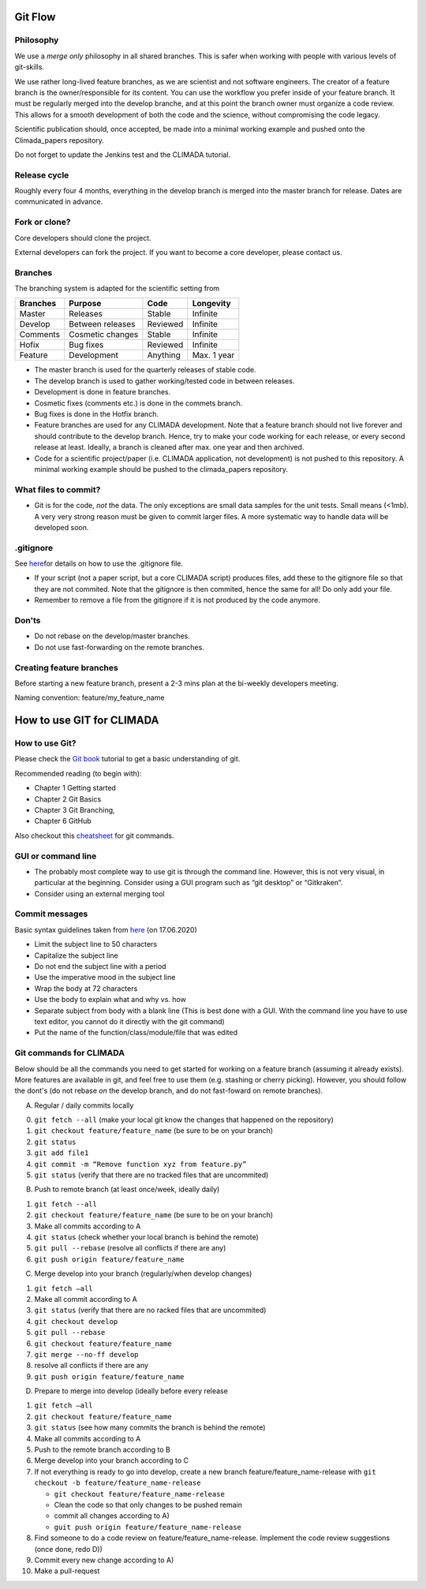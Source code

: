 Git Flow
========

Philosophy
----------

We use a *merge only* philosophy in all shared branches. This is safer
when working with people with various levels of git-skills.

We use rather long-lived feature branches, as we are scientist and not
software engineers. The creator of a feature branch is the
owner/responsible for its content. You can use the workflow you prefer
inside of your feature branch. It must be regularly merged into the
develop branche, and at this point the branch owner must organize a code
review. This allows for a smooth development of both the code and the
science, without compromising the code legacy.

Scientific publication should, once accepted, be made into a minimal 
working example and pushed onto the Climada_papers repository.

Do not forget to update the Jenkins test and the CLIMADA tutorial.

Release cycle
-------------

Roughly every four 4 months, everything in the develop branch is merged
into the master branch for release. Dates are communicated in advance.

Fork or clone?
--------------

Core developers should clone the project.

External developers can fork the project. If you want to become a core
developer, please contact us.

Branches
--------

The branching system is adapted for the scientific setting from

+------------+--------------------+------------+---------------+
| Branches   | Purpose            | Code       | Longevity     |
+============+====================+============+===============+
| Master     | Releases           | Stable     | Infinite      |
+------------+--------------------+------------+---------------+
| Develop    | Between releases   | Reviewed   | Infinite      |
+------------+--------------------+------------+---------------+
| Comments   | Cosmetic changes   | Stable     | Infinite      |
+------------+--------------------+------------+---------------+
| Hofix      | Bug fixes          | Reviewed   | Infinite      |
+------------+--------------------+------------+---------------+
| Feature    | Development        | Anything   | Max. 1 year   |
+------------+--------------------+------------+---------------+

-  The master branch is used for the quarterly releases of stable code.

-  The develop branch is used to gather working/tested code in between
   releases.

-  Development is done in feature branches.

-  Cosmetic fixes (comments etc.) is done in the commets branch.

-  Bug fixes is done in the Hotfix branch.

-  Feature branches are used for any CLIMADA development. Note that a
   feature branch should not live forever and should contribute to the
   develop branch. Hence, try to make your code working for each
   release, or every second release at least. Ideally, a branch is
   cleaned after max. one year and then archived.

-  Code for a scientific project/paper (i.e. CLIMADA application, not
   development) is not pushed to this repository. A minimal working
   example should be pushed to the climada\_papers repository.

What files to commit?
---------------------

-  Git is for the code, *not* the data. The only exceptions are small
   data samples for the unit tests. Small means (<1mb). A very very
   strong reason must be given to commit larger files. A more systematic
   way to handle data will be developed soon.

.gitignore
----------

See
`here <https://www.atlassian.com/git/tutorials/saving-changes/gitignore>`__\ for
details on how to use the .gitignore file.

-  If your script (not a paper script, but a core CLIMADA script)
   produces files, add these to the gitignore file so that they are not
   commited. Note that the gitignore is then commited, hence the same
   for all! Do only add your file.

-  Remember to remove a file from the gitignore if it is not produced by
   the code anymore.

Don'ts
------

-  Do not rebase on the develop/master branches.
-  Do not use fast-forwarding on the remote branches.

Creating feature branches
-------------------------

Before starting a new feature branch, present a 2-3 mins plan at the
bi-weekly developers meeting.

Naming convention: feature/my\_feature\_name

How to use GIT for CLIMADA
==========================

How to use Git?
---------------

Please check the `Git
book <https://git-scm.com/book/en/v2/Getting-Started-About-Version-Control>`__
tutorial to get a basic understanding of git.

Recommended reading (to begin with):

-  Chapter 1 Getting started
-  Chapter 2 Git Basics
-  Chapter 3 Git Branching,
-  Chapter 6 GitHub

Also checkout this
`cheatsheet <https://www.atlassian.com/git/tutorials/atlassian-git-cheatsheet>`__
for git commands.

GUI or command line
-------------------

-  The probably most complete way to use git is through the command
   line. However, this is not very visual, in particular at the
   beginning. Consider using a GUI program such as “git desktop” or
   “Gitkraken”.

-  Consider using an external merging tool

Commit messages
---------------

Basic syntax guidelines taken from
`here <https://chris.beams.io/posts/git-commit/>`__ (on 17.06.2020)

-  Limit the subject line to 50 characters
-  Capitalize the subject line
-  Do not end the subject line with a period
-  Use the imperative mood in the subject line
-  Wrap the body at 72 characters
-  Use the body to explain what and why vs. how
-  Separate subject from body with a blank line (This is best done with
   a GUI. With the command line you have to use text editor, you cannot
   do it directly with the git command)
-  Put the name of the function/class/module/file that was edited

Git commands for CLIMADA
------------------------

Below should be all the commands you need to get started for working on
a feature branch (assuming it already exists). More features are
available in git, and feel free to use them (e.g. stashing or cherry
picking). However, you should follow the dont's (do not rebase *on* the
develop branch, and do not fast-foward on remote branches).

A) Regular / daily commits locally

0. ``git fetch --all`` (make your local git know the changes that
   happened on the repository)
1. ``git checkout feature/feature_name`` (be sure to be on your branch)
2. ``git status``
3. ``git add file1``
4. ``git commit -m “Remove function xyz from feature.py”``
5. ``git status`` (verify that there are no tracked files that are
   uncommited)

B) Push to remote branch (at least once/week, ideally daily)

1. ``git fetch --all``
2. ``git checkout feature/feature_name`` (be sure to be on your branch)
3. Make all commits according to A
4. ``git status`` (check whether your local branch is behind the remote)
5. ``git pull --rebase`` (resolve all conflicts if there are any)
6. ``git push origin feature/feature_name``

C) Merge develop into your branch (regularly/when develop changes)

1. ``git fetch –all``
2. Make all commit according to A
3. ``git status`` (verify that there are no racked files that are
   uncommited)
4. ``git checkout develop``
5. ``git pull --rebase``
6. ``git checkout feature/feature_name``
7. ``git merge --no-ff develop``
8. resolve all conflicts if there are any
9. ``git push origin feature/feature_name``

D) Prepare to merge into develop (ideally before every release

1.  ``git fetch –all``
2.  ``git checkout feature/feature_name``
3.  ``git status`` (see how many commits the branch is behind the
    remote)
4.  Make all commits according to A
5.  Push to the remote branch according to B
6.  Merge develop into your branch according to C
7.  If not everything is ready to go into develop, create a new branch
    feature/feature\_name-release with
    ``git checkout -b feature/feature_name-release``

    -  ``git checkout feature/feature_name-release``
    -  Clean the code so that only changes to be pushed remain
    -  commit all changes according to A)
    -  ``guit push origin feature/feature_name-release``

8.  Find someone to do a code review on feature/feature\_name-release.
    Implement the code review suggestions (once done, redo D))
9.  Commit every new change according to A)
10. Make a pull-request


